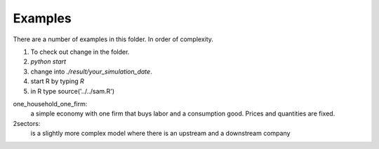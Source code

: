 Examples
========

There are a number of examples in this folder.
In order of complexity.

1. To check out change in the folder.
2. `python start`
3. change into  `./result/your_simulation_date`.
4. start R by typing `R`
5. in R type source('../../sam.R')


one_household_one_firm:
    a simple economy with one firm that buys labor and
    a consumption good. Prices and quantities are fixed.

2sectors:
    is a slightly more complex model where there is an
    upstream and a downstream company

